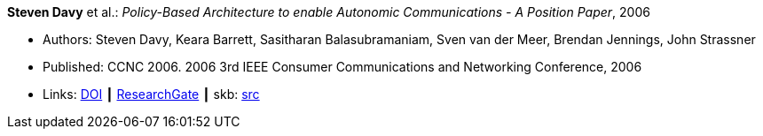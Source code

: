 *Steven Davy* et al.: _Policy-Based Architecture to enable Autonomic Communications - A Position Paper_, 2006

* Authors: Steven Davy, Keara Barrett, Sasitharan Balasubramaniam, Sven van der Meer, Brendan Jennings, John Strassner
* Published: CCNC 2006. 2006 3rd IEEE Consumer Communications and Networking Conference, 2006
* Links:
       link:https://doi.org/10.1109/CCNC.2006.1593092[DOI]
    ┃ link:https://www.researchgate.net/publication/4220395_Policy-based_architecture_to_enable_autonomic_communications_-_A_position_paper[ResearchGate]
    ┃ skb: link:https://github.com/vdmeer/skb/tree/master/library/inproceedings/2000/davy-2006-ccnc.adoc[src]
ifdef::local[]
    ┃ link:/library/inproceedings/2000/davy-2006-ccnc.pdf[PDF]
    ┃ link:/library/inproceedings/2000/davy-2006-ccnc.doc[DOC]
    ┃ link:/library/inproceedings/2000/davy-2006-ccnc.ppt[PPT]
endif::[]


